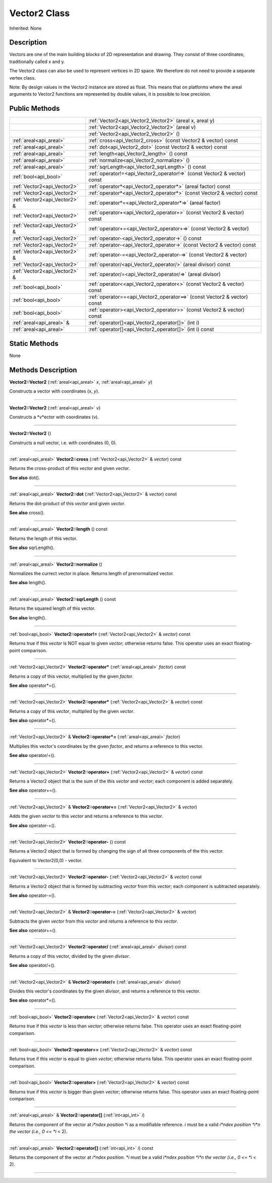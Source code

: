 .. _api_Vector2:
Vector2 Class
================

Inherited: None

.. _api_Vector2_description:
Description
-----------

Vectors are one of the main building blocks of 2D representation and drawing. They consist of three coordinates, traditionally called x and y.

The Vector2 class can also be used to represent vertices in 2D space. We therefore do not need to provide a separate vertex class.

Note: By design values in the Vector2 instance are stored as float. This means that on platforms where the areal arguments to Vector2 functions are represented by double values, it is possible to lose precision.



.. _api_Vector2_public:
Public Methods
--------------

+-------------------------------+--------------------------------------------------------------------------+
|                               | :ref:`Vector2<api_Vector2_Vector2>` (areal  x, areal  y)                 |
+-------------------------------+--------------------------------------------------------------------------+
|                               | :ref:`Vector2<api_Vector2_Vector2>` (areal  v)                           |
+-------------------------------+--------------------------------------------------------------------------+
|                               | :ref:`Vector2<api_Vector2_Vector2>` ()                                   |
+-------------------------------+--------------------------------------------------------------------------+
|       :ref:`areal<api_areal>` | :ref:`cross<api_Vector2_cross>` (const Vector2 & vector) const           |
+-------------------------------+--------------------------------------------------------------------------+
|       :ref:`areal<api_areal>` | :ref:`dot<api_Vector2_dot>` (const Vector2 & vector) const               |
+-------------------------------+--------------------------------------------------------------------------+
|       :ref:`areal<api_areal>` | :ref:`length<api_Vector2_length>` () const                               |
+-------------------------------+--------------------------------------------------------------------------+
|       :ref:`areal<api_areal>` | :ref:`normalize<api_Vector2_normalize>` ()                               |
+-------------------------------+--------------------------------------------------------------------------+
|       :ref:`areal<api_areal>` | :ref:`sqrLength<api_Vector2_sqrLength>` () const                         |
+-------------------------------+--------------------------------------------------------------------------+
|         :ref:`bool<api_bool>` | :ref:`operator!=<api_Vector2_operator!=>` (const Vector2 & vector) const |
+-------------------------------+--------------------------------------------------------------------------+
|   :ref:`Vector2<api_Vector2>` | :ref:`operator*<api_Vector2_operator*>` (areal  factor) const            |
+-------------------------------+--------------------------------------------------------------------------+
|   :ref:`Vector2<api_Vector2>` | :ref:`operator*<api_Vector2_operator*>` (const Vector2 & vector) const   |
+-------------------------------+--------------------------------------------------------------------------+
| :ref:`Vector2<api_Vector2>` & | :ref:`operator*=<api_Vector2_operator*=>` (areal  factor)                |
+-------------------------------+--------------------------------------------------------------------------+
|   :ref:`Vector2<api_Vector2>` | :ref:`operator+<api_Vector2_operator+>` (const Vector2 & vector) const   |
+-------------------------------+--------------------------------------------------------------------------+
| :ref:`Vector2<api_Vector2>` & | :ref:`operator+=<api_Vector2_operator+=>` (const Vector2 & vector)       |
+-------------------------------+--------------------------------------------------------------------------+
|   :ref:`Vector2<api_Vector2>` | :ref:`operator-<api_Vector2_operator->` () const                         |
+-------------------------------+--------------------------------------------------------------------------+
|   :ref:`Vector2<api_Vector2>` | :ref:`operator-<api_Vector2_operator->` (const Vector2 & vector) const   |
+-------------------------------+--------------------------------------------------------------------------+
| :ref:`Vector2<api_Vector2>` & | :ref:`operator-=<api_Vector2_operator-=>` (const Vector2 & vector)       |
+-------------------------------+--------------------------------------------------------------------------+
|   :ref:`Vector2<api_Vector2>` | :ref:`operator/<api_Vector2_operator/>` (areal  divisor) const           |
+-------------------------------+--------------------------------------------------------------------------+
| :ref:`Vector2<api_Vector2>` & | :ref:`operator/=<api_Vector2_operator/=>` (areal  divisor)               |
+-------------------------------+--------------------------------------------------------------------------+
|         :ref:`bool<api_bool>` | :ref:`operator<<api_Vector2_operator<>` (const Vector2 & vector) const   |
+-------------------------------+--------------------------------------------------------------------------+
|         :ref:`bool<api_bool>` | :ref:`operator==<api_Vector2_operator==>` (const Vector2 & vector) const |
+-------------------------------+--------------------------------------------------------------------------+
|         :ref:`bool<api_bool>` | :ref:`operator><api_Vector2_operator>>` (const Vector2 & vector) const   |
+-------------------------------+--------------------------------------------------------------------------+
|     :ref:`areal<api_areal>` & | :ref:`operator[]<api_Vector2_operator[]>` (int  i)                       |
+-------------------------------+--------------------------------------------------------------------------+
|       :ref:`areal<api_areal>` | :ref:`operator[]<api_Vector2_operator[]>` (int  i) const                 |
+-------------------------------+--------------------------------------------------------------------------+

.. _api_Vector2_static:
Static Methods
--------------

None

.. _api_Vector2_methods:
Methods Description
-------------------

.. _api_Vector2_Vector2:

**Vector2::Vector2** (:ref:`areal<api_areal>`  *x*, :ref:`areal<api_areal>`  *y*)

Constructs a vector with coordinates (x, *y*).

----

.. _api_Vector2_Vector2:

**Vector2::Vector2** (:ref:`areal<api_areal>`  *v*)

Constructs a *v*ector with coordinates (v).

----

.. _api_Vector2_Vector2:

**Vector2::Vector2** ()

Constructs a null vector, i.e. with coordinates (0, 0).

----

.. _api_Vector2_cross:

:ref:`areal<api_areal>`  **Vector2::cross** (:ref:`Vector2<api_Vector2>` & *vector*) const

Returns the cross-product of this *vector* and given *vector*.

**See also** dot().

----

.. _api_Vector2_dot:

:ref:`areal<api_areal>`  **Vector2::dot** (:ref:`Vector2<api_Vector2>` & *vector*) const

Returns the dot-product of this *vector* and given *vector*.

**See also** cross().

----

.. _api_Vector2_length:

:ref:`areal<api_areal>`  **Vector2::length** () const

Returns the length of this vector.

**See also** sqrLength().

----

.. _api_Vector2_normalize:

:ref:`areal<api_areal>`  **Vector2::normalize** ()

Normalizes the currect vector in place. Returns length of prenormalized vector.

**See also** length().

----

.. _api_Vector2_sqrLength:

:ref:`areal<api_areal>`  **Vector2::sqrLength** () const

Returns the squared length of this vector.

**See also** length().

----

.. _api_Vector2_operator!=:

:ref:`bool<api_bool>`  **Vector2::operator!=** (:ref:`Vector2<api_Vector2>` & *vector*) const

Returns true if this *vector* is NOT equal to given *vector*; otherwise returns false. This operator uses an exact floating-point comparison.

----

.. _api_Vector2_operator*:

:ref:`Vector2<api_Vector2>`  **Vector2::operator*** (:ref:`areal<api_areal>`  *factor*) const

Returns a copy of this vector, multiplied by the given *factor*.

**See also** operator*=().

----

.. _api_Vector2_operator*:

:ref:`Vector2<api_Vector2>`  **Vector2::operator*** (:ref:`Vector2<api_Vector2>` & *vector*) const

Returns a copy of this *vector*, multiplied by the given *vector*.

**See also** operator*=().

----

.. _api_Vector2_operator*=:

:ref:`Vector2<api_Vector2>` & **Vector2::operator*=** (:ref:`areal<api_areal>`  *factor*)

Multiplies this vector's coordinates by the given *factor*, and returns a reference to this vector.

**See also** operator/=().

----

.. _api_Vector2_operator+:

:ref:`Vector2<api_Vector2>`  **Vector2::operator+** (:ref:`Vector2<api_Vector2>` & *vector*) const

Returns a Vector2 object that is the sum of the this *vector* and *vector*; each component is added separately.

**See also** operator+=().

----

.. _api_Vector2_operator+=:

:ref:`Vector2<api_Vector2>` & **Vector2::operator+=** (:ref:`Vector2<api_Vector2>` & *vector*)

Adds the given *vector* to this *vector* and returns a reference to this *vector*.

**See also** operator-=().

----

.. _api_Vector2_operator-:

:ref:`Vector2<api_Vector2>`  **Vector2::operator-** () const

Returns a Vector2 object that is formed by changing the sign of all three components of the this vector.

Equivalent to Vector2(0,0) - vector.

----

.. _api_Vector2_operator-:

:ref:`Vector2<api_Vector2>`  **Vector2::operator-** (:ref:`Vector2<api_Vector2>` & *vector*) const

Returns a Vector2 object that is formed by subtracting *vector* from this *vector*; each component is subtracted separately.

**See also** operator-=().

----

.. _api_Vector2_operator-=:

:ref:`Vector2<api_Vector2>` & **Vector2::operator-=** (:ref:`Vector2<api_Vector2>` & *vector*)

Subtracts the given *vector* from this *vector* and returns a reference to this *vector*.

**See also** operator+=().

----

.. _api_Vector2_operator/:

:ref:`Vector2<api_Vector2>`  **Vector2::operator/** (:ref:`areal<api_areal>`  *divisor*) const

Returns a copy of this vector, divided by the given *divisor*.

**See also** operator/=().

----

.. _api_Vector2_operator/=:

:ref:`Vector2<api_Vector2>` & **Vector2::operator/=** (:ref:`areal<api_areal>`  *divisor*)

Divides this vector's coordinates by the given *divisor*, and returns a reference to this vector.

**See also** operator*=().

----

.. _api_Vector2_operator<:

:ref:`bool<api_bool>`  **Vector2::operator<** (:ref:`Vector2<api_Vector2>` & *vector*) const

Returns true if this *vector* is less than *vector*; otherwise returns false. This operator uses an exact floating-point comparison.

----

.. _api_Vector2_operator==:

:ref:`bool<api_bool>`  **Vector2::operator==** (:ref:`Vector2<api_Vector2>` & *vector*) const

Returns true if this *vector* is equal to given *vector*; otherwise returns false. This operator uses an exact floating-point comparison.

----

.. _api_Vector2_operator>:

:ref:`bool<api_bool>`  **Vector2::operator>** (:ref:`Vector2<api_Vector2>` & *vector*) const

Returns true if this *vector* is bigger than given *vector*; otherwise returns false. This operator uses an exact floating-point comparison.

----

.. _api_Vector2_operator[]:

:ref:`areal<api_areal>` & **Vector2::operator[]** (:ref:`int<api_int>`  *i*)

Returns the component of the vector at *i*ndex position *i* as a modifiable reference. *i* must be a valid *i*ndex position *i*n the vector (i.e., 0 <= *i* < 2).

----

.. _api_Vector2_operator[]:

:ref:`areal<api_areal>`  **Vector2::operator[]** (:ref:`int<api_int>`  *i*) const

Returns the component of the vector at *i*ndex position. *i* must be a valid *i*ndex position *i*n the vector (i.e., 0 <= *i* < 2).

----


